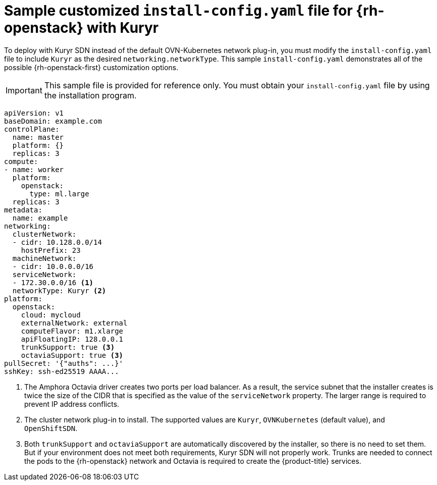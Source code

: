 // Module included in the following assemblies:
//
// * installing/installing_openstack/installing-openstack-installer-kuryr.adoc

[id="installation-osp-kuryr-config-yaml_{context}"]
= Sample customized `install-config.yaml` file for {rh-openstack} with Kuryr

To deploy with Kuryr SDN instead of the default OVN-Kubernetes network plug-in, you must modify the `install-config.yaml` file to include `Kuryr` as the desired `networking.networkType`.
This sample `install-config.yaml` demonstrates all of the possible
{rh-openstack-first} customization options.

[IMPORTANT]
====
This sample file is provided for reference only. You must obtain your
`install-config.yaml` file by using the installation program.
====

[source,yaml]
----
apiVersion: v1
baseDomain: example.com
controlPlane:
  name: master
  platform: {}
  replicas: 3
compute:
- name: worker
  platform:
    openstack:
      type: ml.large
  replicas: 3
metadata:
  name: example
networking:
  clusterNetwork:
  - cidr: 10.128.0.0/14
    hostPrefix: 23
  machineNetwork:
  - cidr: 10.0.0.0/16
  serviceNetwork:
  - 172.30.0.0/16 <1>
  networkType: Kuryr <2>
platform:
  openstack:
    cloud: mycloud
    externalNetwork: external
    computeFlavor: m1.xlarge
    apiFloatingIP: 128.0.0.1
    trunkSupport: true <3>
    octaviaSupport: true <3>
pullSecret: '{"auths": ...}'
sshKey: ssh-ed25519 AAAA...
----
<1> The Amphora Octavia driver creates two ports per load balancer. As a
result, the service subnet that the installer creates is twice the size of the
CIDR that is specified as the value of the `serviceNetwork` property. The larger range is
required to prevent IP address conflicts.
<2> The cluster network plug-in to install. The supported values are `Kuryr`, `OVNKubernetes` (default value), and `OpenShiftSDN`.
<3> Both `trunkSupport` and `octaviaSupport` are automatically discovered by the
installer, so there is no need to set them. But if your environment does not
meet both requirements, Kuryr SDN will not properly work. Trunks are needed
to connect the pods to the {rh-openstack} network and Octavia is required to create the
{product-title} services.
